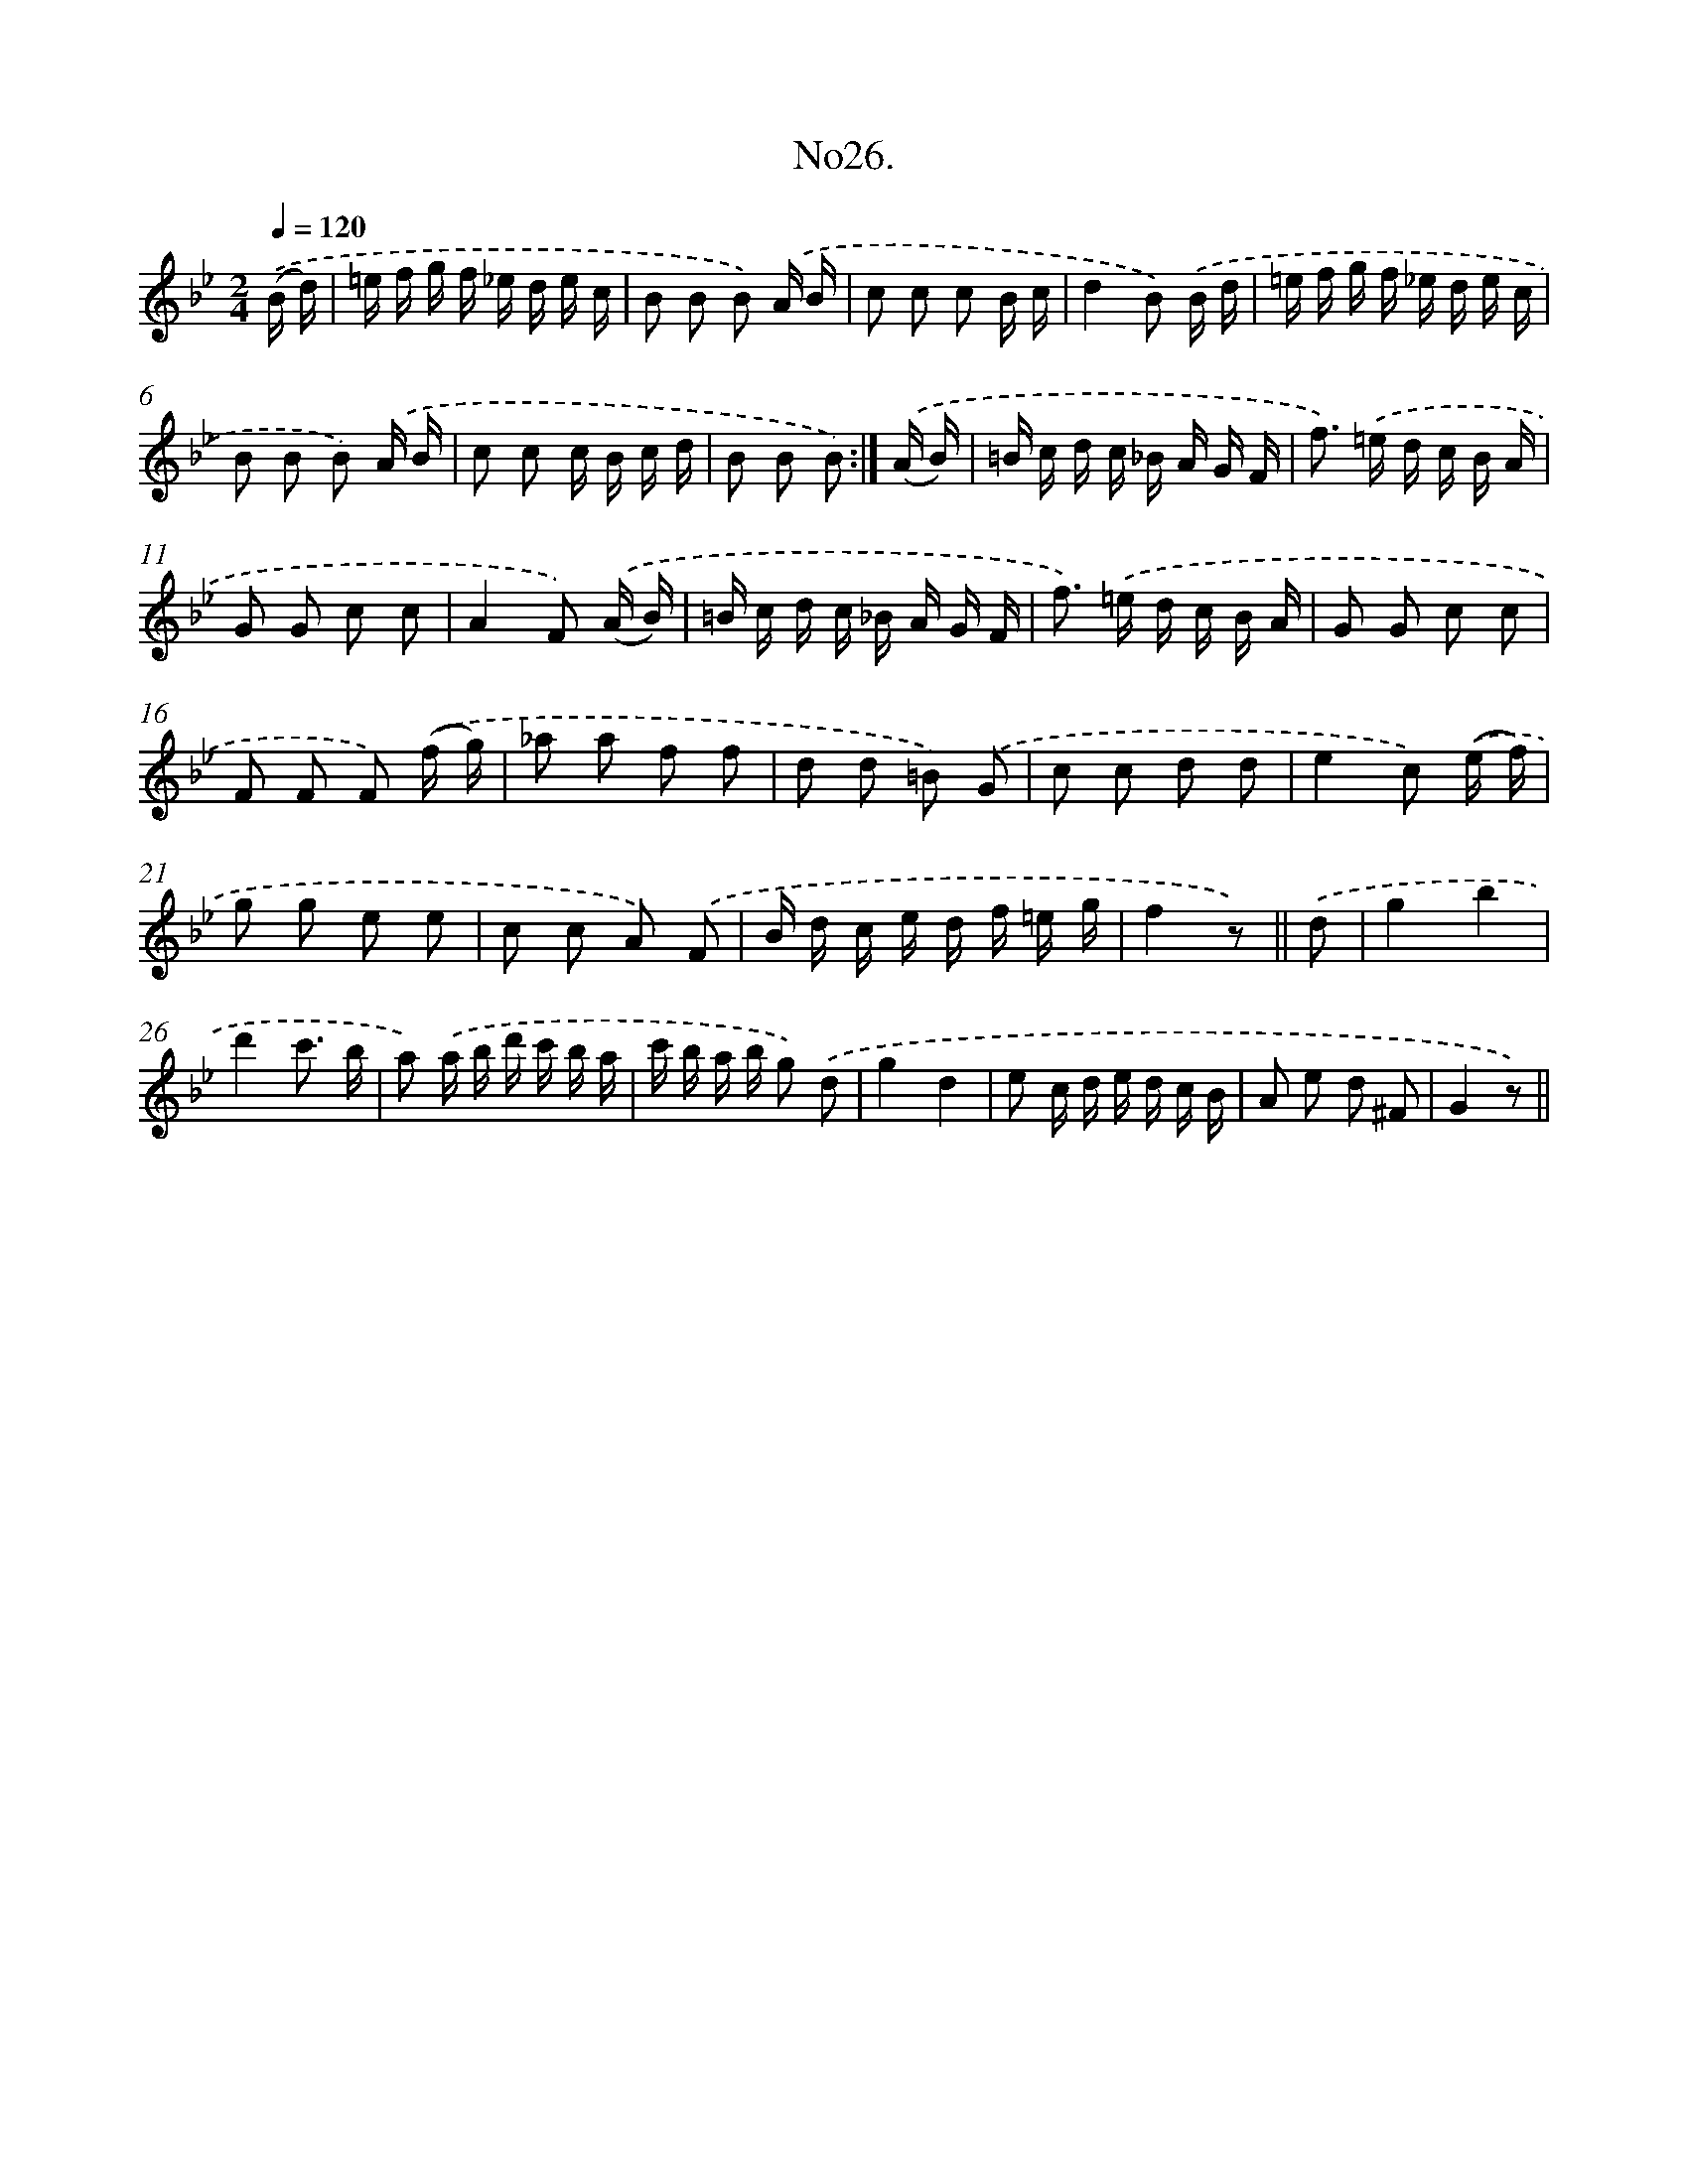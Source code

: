 X: 13681
T: No26.
%%abc-version 2.0
%%abcx-abcm2ps-target-version 5.9.1 (29 Sep 2008)
%%abc-creator hum2abc beta
%%abcx-conversion-date 2018/11/01 14:37:36
%%humdrum-veritas 1519694876
%%humdrum-veritas-data 3928439822
%%continueall 1
%%barnumbers 0
L: 1/16
M: 2/4
Q: 1/4=120
K: Bb clef=treble
.('(B d) [I:setbarnb 1]|
=e f g f _e d e c |
B2 B2 B2) .('A B |
c2 c2 c2 B c |
d4B2) .('B d |
=e f g f _e d e c |
B2 B2 B2) .('A B |
c2 c2 c B c d |
B2 B2 B2) :|]
.('(A B) [I:setbarnb 9]|
=B c d c _B A G F |
f2>) .('=e2 d c B A |
G2 G2 c2 c2 |
A4F2) .('(A B) |
=B c d c _B A G F |
f2>) .('=e2 d c B A |
G2 G2 c2 c2 |
F2 F2 F2) .('(f g) |
_a2 a2 f2 f2 |
d2 d2 =B2) .('G2 |
c2 c2 d2 d2 |
e4c2) .('(e f) |
g2 g2 e2 e2 |
c2 c2 A2) .('F2 |
B d c e d f =e g |
f4z2) ||
.('d2 [I:setbarnb 25]|
g4b4 |
d'4c'3 b |
a2) .('a b d' c' b a |
c' b a b g2) .('d2 |
g4d4 |
e2 c d e d c B |
A2 e2 d2 ^F2 |
G4z2) ||
